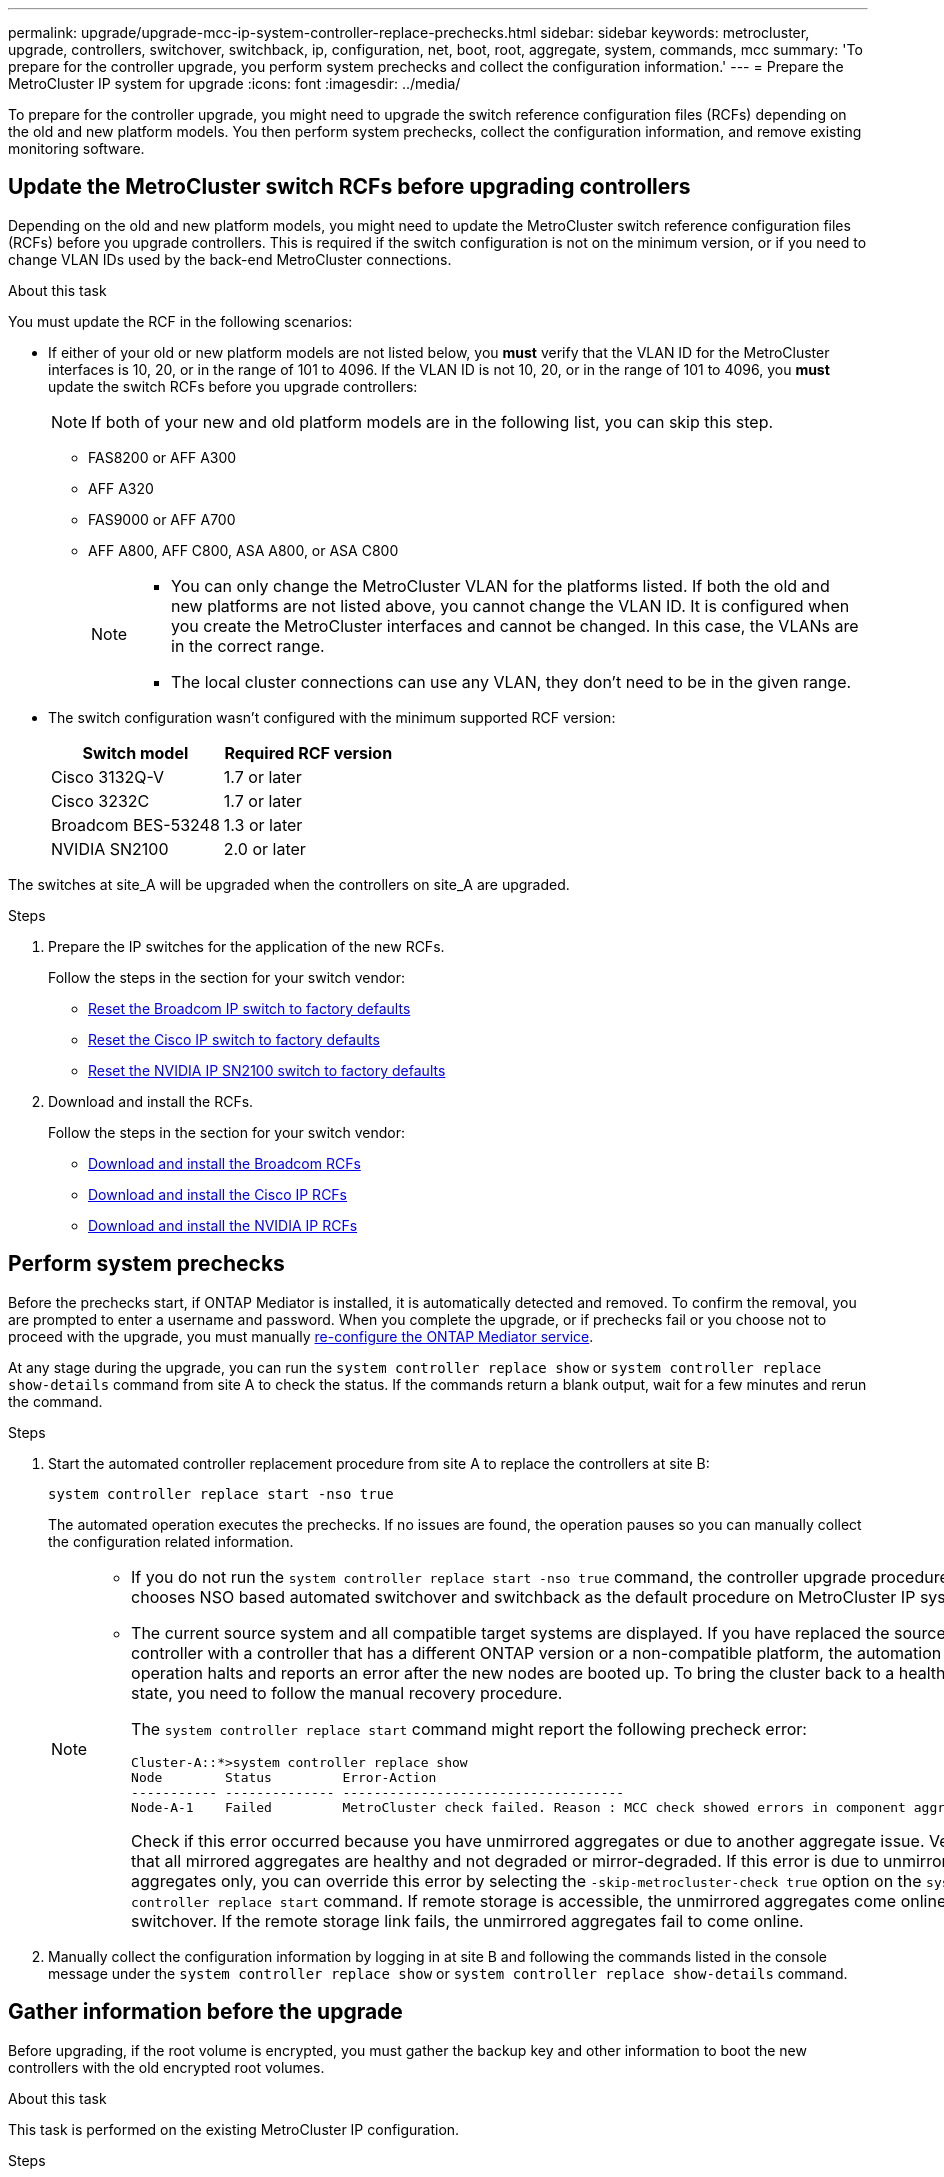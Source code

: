 ---
permalink: upgrade/upgrade-mcc-ip-system-controller-replace-prechecks.html
sidebar: sidebar
keywords: metrocluster, upgrade, controllers, switchover, switchback, ip, configuration, net, boot, root, aggregate, system, commands, mcc
summary: 'To prepare for the controller upgrade, you perform system prechecks and collect the configuration information.'
---
= Prepare the MetroCluster IP system for upgrade
:icons: font
:imagesdir: ../media/

[.lead]
To prepare for the controller upgrade, you might need to upgrade the switch reference configuration files (RCFs) depending on the old and new platform models. You then perform system prechecks, collect the configuration information, and remove existing monitoring software.

== Update the MetroCluster switch RCFs before upgrading controllers

Depending on the old and new platform models, you might need to update the MetroCluster switch reference configuration files (RCFs) before you upgrade controllers. This is required if the switch configuration is not on the minimum version, or if you need to change VLAN IDs used by the back-end MetroCluster connections.

.About this task

You must update the RCF in the following scenarios:

* If either of your old or new platform models are not listed below, you *must* verify that the VLAN ID for the MetroCluster interfaces is 10, 20, or in the range of 101 to 4096. If the VLAN ID is not 10, 20, or in the range of 101 to 4096, you *must* update the switch RCFs before you upgrade controllers:
+
NOTE: If both of your new and old platform models are in the following list, you can skip this step. 

** FAS8200 or AFF A300

** AFF A320

** FAS9000 or AFF A700

** AFF A800, AFF C800, ASA A800, or ASA C800
+
[NOTE] 
====
* You can only change the MetroCluster VLAN for the platforms listed. If both the old and new platforms are not listed above, you cannot change the VLAN ID. It is configured when you create the MetroCluster interfaces and cannot be changed. In this case, the VLANs are in the correct range.

* The local cluster connections can use any VLAN, they don't need to be in the given range. 
==== 

* The switch configuration wasn't configured with the minimum supported RCF version:
+
|===

h| Switch model h| Required RCF version

a|
Cisco 3132Q-V
a|
1.7 or later
a|
Cisco 3232C
a|
1.7 or later
a|
Broadcom BES-53248
a|
1.3 or later
a| NVIDIA SN2100
a| 2.0 or later
|===


The switches at site_A will be upgraded when the controllers on site_A are upgraded.

.Steps

. Prepare the IP switches for the application of the new RCFs.
+
Follow the steps in the section for your switch vendor: 

 ** link:../install-ip/task_switch_config_broadcom.html#resetting-the-broadcom-ip-switch-to-factory-defaults[Reset the Broadcom IP switch to factory defaults]
 ** link:../install-ip/task_switch_config_cisco.html#resetting-the-cisco-ip-switch-to-factory-defaults[Reset the Cisco IP switch to factory defaults]
 ** link:../install-ip/task_switch_config_nvidia.html#reset-the-nvidia-ip-sn2100-switch-to-factory-defaults[Reset the NVIDIA IP SN2100 switch to factory defaults]

. Download and install the RCFs.
+
Follow the steps in the section for your switch vendor: 

 ** link:../install-ip/task_switch_config_broadcom.html#downloading-and-installing-the-broadcom-rcf-files[Download and install the Broadcom RCFs]
 ** link:../install-ip/task_switch_config_cisco.html#downloading-and-installing-the-cisco-ip-rcf-files[Download and install the Cisco IP RCFs]
 ** link:../install-ip/task_switch_config_nvidia.html#download-and-install-the-nvidia-rcf-files[Download and install the NVIDIA IP RCFs]

== Perform system prechecks 

Before the prechecks start, if ONTAP Mediator is installed, it is automatically detected and removed. To confirm the removal, you are prompted to enter a username and password. When you complete the upgrade, or if prechecks fail or you choose not to proceed with the upgrade, you must manually link:../install-ip/task_configuring_the_ontap_mediator_service_from_a_metrocluster_ip_configuration.html[re-configure the ONTAP Mediator service].

At any stage during the upgrade, you can run the `system controller replace show` or `system controller replace show-details` command from site A to check the status. If the commands return a blank output, wait for a few minutes and rerun the command.

.Steps

. Start the automated controller replacement procedure from site A to replace the controllers at site B:
+
`system controller replace start -nso true`
+
The automated operation executes the prechecks. If no issues are found, the operation pauses so you can manually collect the configuration related information.
+
[NOTE]
====
* If you do not run the `system controller replace start -nso true` command, the controller upgrade procedure chooses NSO based automated switchover and switchback as the default procedure on MetroCluster IP systems.

* The current source system and all compatible target systems are displayed. If you have replaced the source controller with a controller that has a different ONTAP version or a non-compatible platform, the automation operation halts and reports an error after the new nodes are booted up. To bring the cluster back to a healthy state, you need to follow the manual recovery procedure.
+
The `system controller replace start` command might report the following precheck error:
+
----
Cluster-A::*>system controller replace show
Node        Status         Error-Action
----------- -------------- ------------------------------------
Node-A-1    Failed         MetroCluster check failed. Reason : MCC check showed errors in component aggregates
----
+
Check if this error occurred because you have unmirrored aggregates or due to another aggregate issue. Verify that all mirrored aggregates are healthy and not degraded or mirror-degraded. If this error is due to unmirrored aggregates only, you can override this error by selecting the `-skip-metrocluster-check true` option on the `system controller replace start` command. If remote storage is accessible, the unmirrored aggregates come online after switchover. If the remote storage link fails, the unmirrored aggregates fail to come online.
====

.	Manually collect the configuration information by logging in at site B and following the commands listed in the console message under the `system controller replace show` or `system controller replace show-details` command.


== Gather information before the upgrade

Before upgrading, if the root volume is encrypted, you must gather the backup key and other information to boot the new controllers with the old encrypted root volumes.

.About this task

This task is performed on the existing MetroCluster IP configuration.

.Steps

. Label the cables for the existing controllers, so you can easily identify the cables when setting up the new controllers.
. Display the commands to capture the backup key and other information:
+
`system controller replace show`
+
Run the commands listed under the `show` command from the partner cluster.
+
The `show` command output displays three tables containing the MetroCluster interface IPs, system IDs, and system UUIDs. This information is required later in the procedure to set the bootargs when you boot the new node. 

. Gather the system IDs of the nodes in the MetroCluster configuration:
+
--
`metrocluster node show -fields node-systemid,dr-partner-systemid`

During the upgrade procedure, you will replace these old system IDs with the system IDs of the new controller modules.

In this example for a four-node MetroCluster IP configuration, the following old system IDs are retrieved:

** node_A_1-old: 4068741258
** node_A_2-old: 4068741260
** node_B_1-old: 4068741254
** node_B_2-old: 4068741256

----
metrocluster-siteA::> metrocluster node show -fields node-systemid,ha-partner-systemid,dr-partner-systemid,dr-auxiliary-systemid
dr-group-id        cluster           node            node-systemid     ha-partner-systemid     dr-partner-systemid    dr-auxiliary-systemid
-----------        ---------------   ----------      -------------     -------------------     -------------------    ---------------------
1                    Cluster_A       Node_A_1-old    4068741258        4068741260              4068741256             4068741256
1                    Cluster_A       Node_A_2-old    4068741260        4068741258              4068741254             4068741254
1                    Cluster_B       Node_B_1-old    4068741254        4068741256              4068741258             4068741260
1                    Cluster_B       Node_B_2-old    4068741256        4068741254              4068741260             4068741258
4 entries were displayed.
----

In this example for a two-node MetroCluster IP configuration, the following old system IDs are retrieved:

** node_A_1: 4068741258
** node_B_1: 4068741254

----
metrocluster node show -fields node-systemid,dr-partner-systemid

dr-group-id cluster    node          node-systemid dr-partner-systemid
----------- ---------- --------      ------------- ------------
1           Cluster_A  Node_A_1-old  4068741258    4068741254
1           Cluster_B  node_B_1-old  -             -
2 entries were displayed.
----
--

. Gather port and LIF information for each old node.
+
You should gather the output of the following commands for each node:

 ** `network interface show -role cluster,node-mgmt`
 ** `network port show -node <node-name> -type physical`
 ** `network port vlan show -node <node-name>`
 ** `network port ifgrp show -node <node-name> -instance`
 ** `network port broadcast-domain show`
 ** `network port reachability show -detail`
 ** `network ipspace show`
 ** `volume show`
 ** `storage aggregate show`
 ** `system node run -node <node-name> sysconfig -a`
 ** `aggr show -r` 
 ** `disk show`  
 ** `system node run <node-name> disk show`   
 ** `vol show -fields type` 
 ** `vol show -fields type , space-guarantee` 
 ** `vserver fcp initiator show` 
 ** `storage disk show`
 ** `metrocluster configuration-settings interface show` 

. If the MetroCluster nodes are in a SAN configuration, collect the relevant information.
+
You should gather the output of the following commands:

 ** `fcp adapter show -instance`
 ** `fcp interface show -instance`
 ** `iscsi interface show`
 ** `ucadmin show`

. If the root volume is encrypted, collect and save the passphrase used for key-manager:
+
`security key-manager backup show`
. If the MetroCluster nodes are using encryption for volumes or aggregates, copy information about the keys and passphrases.
+
For additional information, see https://docs.netapp.com/ontap-9/topic/com.netapp.doc.pow-nve/GUID-1677AE0A-FEF7-45FA-8616-885AA3283BCF.html[Back up onboard key management information manually^].

.. If Onboard Key Manager is configured:
+
`security key-manager onboard show-backup`
+
You will need the passphrase later in the upgrade procedure.

.. If enterprise key management (KMIP) is configured, issue the following commands:
+
`security key-manager external show -instance`
+
`security key-manager key query`

. After you finish collecting the configuration information, resume the operation:
+
`system controller replace resume`

== Remove the existing configuration from Tiebreaker or other monitoring software

Before you start the upgrade, remove the existing configuration from the Tiebreaker or other monitoring software.

If the existing configuration is monitored with the MetroCluster Tiebreaker configuration or other third-party applications (for example, ClusterLion) that can initiate a switchover, you must remove the MetroCluster configuration from the Tiebreaker or other software prior to replacing the old controller.

.Steps

. link:../tiebreaker/concept_configuring_the_tiebreaker_software.html#removing-metrocluster-configurations[Remove the existing MetroCluster configuration] from the Tiebreaker software.

. Remove the existing MetroCluster configuration from any third-party application that can initiate switchover.
+
Refer to the documentation for the application.

.What's next?
link:upgrade-mcc-ip-system-controller-replace-prepare-network-configuration.html[Prepare the network configuration of the old controllers].

// 2024 Nov 12, ONTAPDOC-2351